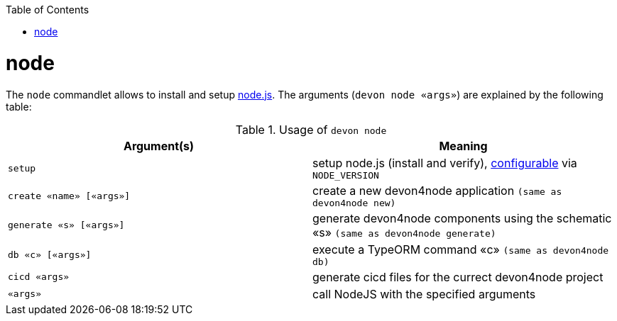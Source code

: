 :toc:
toc::[]

= node

The `node` commandlet allows to install and setup https://nodejs.org/[node.js].
The arguments (`devon node «args»`) are explained by the following table:

.Usage of `devon node`
[options="header"]
|=======================
|*Argument(s)*   |*Meaning*
|`setup`         |setup node.js (install and verify), link:configuration.asciidoc[configurable] via `NODE_VERSION`
|`create «name» [«args»]` | create a new devon4node application `(same as devon4node new)`
|`generate «s» [«args»]`    | generate devon4node components using the schematic «s» `(same as devon4node generate)`
|`db «c» [«args»]`          | execute a TypeORM command «c» `(same as devon4node db)`
|`cicd «args»`              |generate cicd files for the currect devon4node project
|`«args»`                   | call NodeJS with the specified arguments
|=======================
